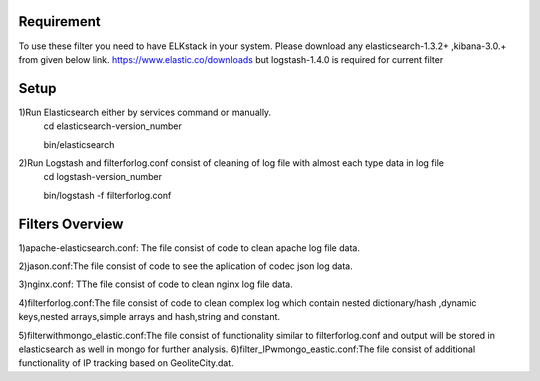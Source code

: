 
Requirement
------------
To use these filter you need to have ELKstack in your system.
Please download any elasticsearch-1.3.2+ ,kibana-3.0.+ from given below link.
https://www.elastic.co/downloads but  logstash-1.4.0 is required for current filter 

Setup
------------
1)Run Elasticsearch either by services command or manually.
  cd elasticsearch-version_number
  
  bin/elasticsearch
  
2)Run Logstash and filterforlog.conf consist of cleaning of log file with almost each type data in log file
  cd logstash-version_number
  
  bin/logstash -f filterforlog.conf
  
Filters Overview
-----------------
1)apache-elasticsearch.conf: The file consist of code to clean apache log file data.
 
2)jason.conf:The file consist of code to see the aplication of  codec json log data.

3)nginx.conf: TThe file consist of code to clean nginx log file data.

4)filterforlog.conf:The file consist of code to clean complex log which contain nested dictionary/hash ,dynamic keys,nested arrays,simple arrays and hash,string and constant.

5)filterwithmongo_elastic.conf:The file consist of functionality similar to filterforlog.conf and output will be stored in elasticsearch as well in mongo for further analysis.
6)filter_IPwmongo_eastic.conf:The file consist of additional functionality  of IP tracking based on GeoliteCity.dat.
